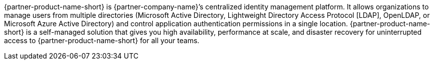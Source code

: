 // Replace the content in <>
// Briefly describe the software. Use consistent and clear branding.
// Include the benefits of using the software on AWS, and provide details on usage scenarios.

{partner-product-name-short} is {partner-company-name}’s centralized identity management platform. It allows organizations to manage users from multiple directories (Microsoft Active Directory, Lightweight Directory Access Protocol [LDAP], OpenLDAP, or Microsoft Azure Active Directory) and control application authentication permissions in a single location. {partner-product-name-short} is a self-managed solution that gives you high availability, performance at scale, and disaster recovery for uninterrupted access to {partner-product-name-short} for all your teams.
